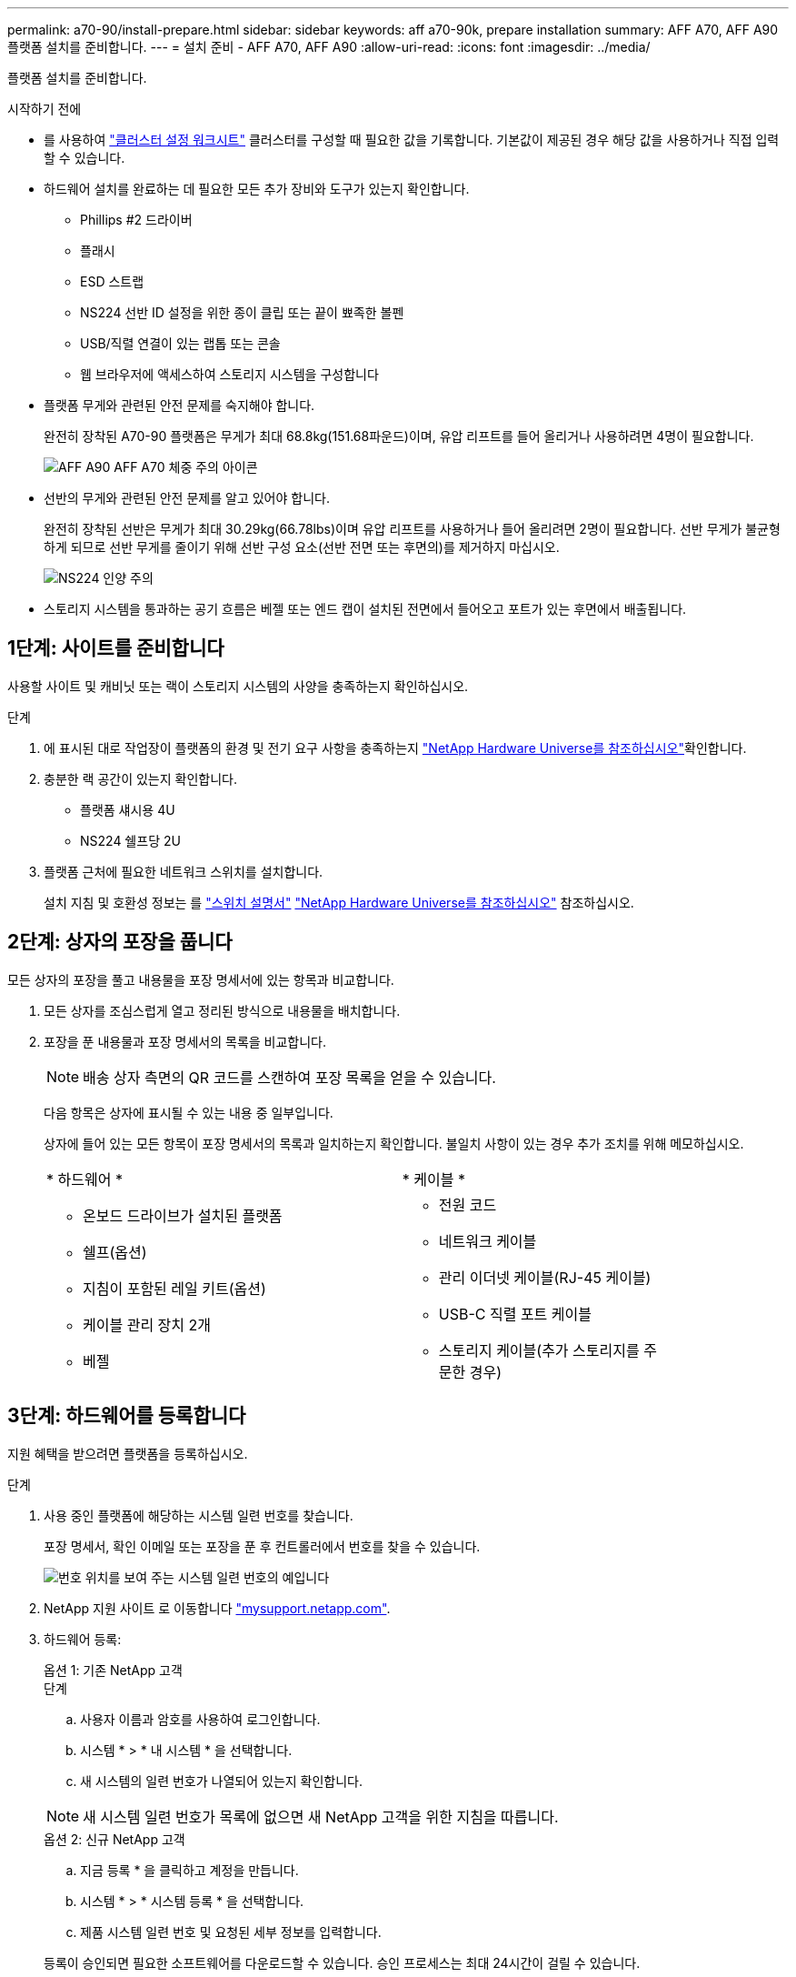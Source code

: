 ---
permalink: a70-90/install-prepare.html 
sidebar: sidebar 
keywords: aff a70-90k, prepare installation 
summary: AFF A70, AFF A90 플랫폼 설치를 준비합니다. 
---
= 설치 준비 - AFF A70, AFF A90
:allow-uri-read: 
:icons: font
:imagesdir: ../media/


[role="lead"]
플랫폼 설치를 준비합니다.

.시작하기 전에
* 를 사용하여 https://docs.netapp.com/us-en/ontap/software_setup/index.html["클러스터 설정 워크시트"] 클러스터를 구성할 때 필요한 값을 기록합니다. 기본값이 제공된 경우 해당 값을 사용하거나 직접 입력할 수 있습니다.
* 하드웨어 설치를 완료하는 데 필요한 모든 추가 장비와 도구가 있는지 확인합니다.
+
** Phillips #2 드라이버
** 플래시
** ESD 스트랩
** NS224 선반 ID 설정을 위한 종이 클립 또는 끝이 뾰족한 볼펜
** USB/직렬 연결이 있는 랩톱 또는 콘솔
** 웹 브라우저에 액세스하여 스토리지 시스템을 구성합니다


* 플랫폼 무게와 관련된 안전 문제를 숙지해야 합니다.
+
완전히 장착된 A70-90 플랫폼은 무게가 최대 68.8kg(151.68파운드)이며, 유압 리프트를 들어 올리거나 사용하려면 4명이 필요합니다.

+
image::../media/drw_a70-90_weight_icon_ieops-1730.svg[AFF A90 AFF A70 체중 주의 아이콘]

* 선반의 무게와 관련된 안전 문제를 알고 있어야 합니다.
+
완전히 장착된 선반은 무게가 최대 30.29kg(66.78lbs)이며 유압 리프트를 사용하거나 들어 올리려면 2명이 필요합니다. 선반 무게가 불균형하게 되므로 선반 무게를 줄이기 위해 선반 구성 요소(선반 전면 또는 후면의)를 제거하지 마십시오.

+
image::../media/drw_ns224_lifting_weight_ieops-1716.svg[NS224 인양 주의]

* 스토리지 시스템을 통과하는 공기 흐름은 베젤 또는 엔드 캡이 설치된 전면에서 들어오고 포트가 있는 후면에서 배출됩니다.




== 1단계: 사이트를 준비합니다

사용할 사이트 및 캐비닛 또는 랙이 스토리지 시스템의 사양을 충족하는지 확인하십시오.

.단계
. 에 표시된 대로 작업장이 플랫폼의 환경 및 전기 요구 사항을 충족하는지 https://hwu.netapp.com["NetApp Hardware Universe를 참조하십시오"^]확인합니다.
. 충분한 랙 공간이 있는지 확인합니다.
+
** 플랫폼 섀시용 4U
** NS224 쉘프당 2U


. 플랫폼 근처에 필요한 네트워크 스위치를 설치합니다.
+
설치 지침 및 호환성 정보는 를 https://docs.netapp.com/us-en/ontap-systems-switches/index.html["스위치 설명서"^] link:https://hwu.netapp.com["NetApp Hardware Universe를 참조하십시오"^] 참조하십시오.





== 2단계: 상자의 포장을 풉니다

모든 상자의 포장을 풀고 내용물을 포장 명세서에 있는 항목과 비교합니다.

. 모든 상자를 조심스럽게 열고 정리된 방식으로 내용물을 배치합니다.
. 포장을 푼 내용물과 포장 명세서의 목록을 비교합니다.
+

NOTE: 배송 상자 측면의 QR 코드를 스캔하여 포장 목록을 얻을 수 있습니다.

+
다음 항목은 상자에 표시될 수 있는 내용 중 일부입니다.

+
상자에 들어 있는 모든 항목이 포장 명세서의 목록과 일치하는지 확인합니다. 불일치 사항이 있는 경우 추가 조치를 위해 메모하십시오.

+
[cols="12,9,4"]
|===


| * 하드웨어 * | * 케이블 * |  


 a| 
** 온보드 드라이브가 설치된 플랫폼
** 쉘프(옵션)
** 지침이 포함된 레일 키트(옵션)
** 케이블 관리 장치 2개
** 베젤

 a| 
** 전원 코드
** 네트워크 케이블
** 관리 이더넷 케이블(RJ-45 케이블)
** USB-C 직렬 포트 케이블
** 스토리지 케이블(추가 스토리지를 주문한 경우)

|  
|===




== 3단계: 하드웨어를 등록합니다

지원 혜택을 받으려면 플랫폼을 등록하십시오.

.단계
. 사용 중인 플랫폼에 해당하는 시스템 일련 번호를 찾습니다.
+
포장 명세서, 확인 이메일 또는 포장을 푼 후 컨트롤러에서 번호를 찾을 수 있습니다.

+
image::../media/drw_ssn_label.svg[번호 위치를 보여 주는 시스템 일련 번호의 예입니다]

. NetApp 지원 사이트 로 이동합니다 http://mysupport.netapp.com/["mysupport.netapp.com"^].
. 하드웨어 등록:
+
[role="tabbed-block"]
====
.옵션 1: 기존 NetApp 고객
--
.단계
.. 사용자 이름과 암호를 사용하여 로그인합니다.
.. 시스템 * > * 내 시스템 * 을 선택합니다.
.. 새 시스템의 일련 번호가 나열되어 있는지 확인합니다.



NOTE: 새 시스템 일련 번호가 목록에 없으면 새 NetApp 고객을 위한 지침을 따릅니다.

--
.옵션 2: 신규 NetApp 고객
--
.. 지금 등록 * 을 클릭하고 계정을 만듭니다.
.. 시스템 * > * 시스템 등록 * 을 선택합니다.
.. 제품 시스템 일련 번호 및 요청된 세부 정보를 입력합니다.


등록이 승인되면 필요한 소프트웨어를 다운로드할 수 있습니다. 승인 프로세스는 최대 24시간이 걸릴 수 있습니다.

--
====

